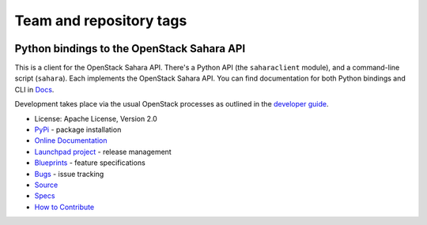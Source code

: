 ========================
Team and repository tags
========================

.. image:: http://governance.openstack.org/badges/deb-python-saharaclient.svg
    :target: http://governance.openstack.org/reference/tags/index.html

.. Change things from this point on

Python bindings to the OpenStack Sahara API
===========================================

.. image:: https://img.shields.io/pypi/v/python-saharaclient.svg
    :target: https://pypi.python.org/pypi/python-saharaclient/
    :alt: Latest Version

.. image:: https://img.shields.io/pypi/dm/python-saharaclient.svg
    :target: https://pypi.python.org/pypi/python-saharaclient/
    :alt: Downloads

This is a client for the OpenStack Sahara API. There's a Python API (the
``saharaclient`` module), and a command-line script (``sahara``). Each
implements the OpenStack Sahara API. You can find documentation for both
Python bindings and CLI in `Docs`_.

Development takes place via the usual OpenStack processes as outlined
in the `developer guide
<http://docs.openstack.org/infra/manual/developers.html>`_.

.. _Docs: http://docs.openstack.org/developer/python-saharaclient/

* License: Apache License, Version 2.0
* `PyPi`_ - package installation
* `Online Documentation`_
* `Launchpad project`_ - release management
* `Blueprints`_ - feature specifications
* `Bugs`_ - issue tracking
* `Source`_
* `Specs`_
* `How to Contribute`_

.. _PyPi: https://pypi.python.org/pypi/python-saharaclient
.. _Online Documentation: http://docs.openstack.org/developer/python-saharaclient
.. _Launchpad project: https://launchpad.net/python-saharaclient
.. _Blueprints: https://blueprints.launchpad.net/python-saharaclient
.. _Bugs: https://bugs.launchpad.net/python-saharaclient
.. _Source: https://git.openstack.org/cgit/openstack/python-saharaclient
.. _How to Contribute: http://docs.openstack.org/infra/manual/developers.html
.. _Specs: http://specs.openstack.org/openstack/sahara-specs/

